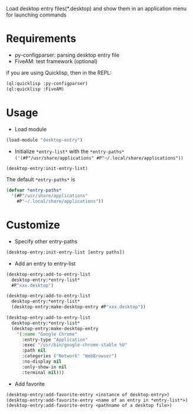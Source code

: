 Load desktop entry files(*.desktop) and show them in an application menu for launching commands

* Requirements
- py-configparser: parsing desktop entry file
- FiveAM: test framework (optional)
if you are using Quicklisp, then in the REPL:
#+BEGIN_SRC lisp
(ql:quicklisp :py-configparser)
(ql:quicklisp :FiveAM)
#+END_SRC

* Usage
- Load module
#+BEGIN_SRC lisp
(load-module "desktop-entry")
#+END_SRC

- Initialize =*entry-list*= with the =*entry-paths*= =('(#P"/usr/share/applications" #P"~/.local/share/applications"))=
#+BEGIN_SRC lisp
(desktop-entry:init-entry-list)
#+END_SRC
The default =*entry-paths*= is
#+BEGIN_SRC lisp
(defvar *entry-paths*
  '(#P"/usr/share/applications"
    #P"~/.local/share/applications"))
#+END_SRC


* Customize
- Specify other entry-paths
#+BEGIN_SRC lisp
(desktop-entry:init-entry-list [entry paths])
#+END_SRC

- Add an entry to entry-list
#+BEGIN_SRC lisp
(desktop-entry:add-to-entry-list
  desktop-entry:*entry-list*
  #P"xxx.desktop")

(desktop-entry:add-to-entry-list
  desktop-entry:*entry-list*
  (desktop-entry:make-desktop-entry #P"xxx.desktop"))

(desktop-entry:add-to-entry-list
  desktop-entry:*entry-list*
  (desktop-entry:make-desktop-entry
    '(:name "Google Chrome"
      :entry-type "Application"
      :exec "/usr/bin/google-chrome-stable %U"
      :path nil
      :categories ("Network" "WebBrowser")
      :no-display nil
      :only-show-in nil
      :terminal nil)))
#+END_SRC

- Add favorite
#+BEGIN_SRC lisp
(desktop-entry:add-favorite-entry <instance of desktop-entry>)
(desktop-entry:add-favorite-entry <name of an entry in *entry-list*>)
(desktop-entry:add-favorite-entry <pathname of a desktop file>)
#+END_SRC
